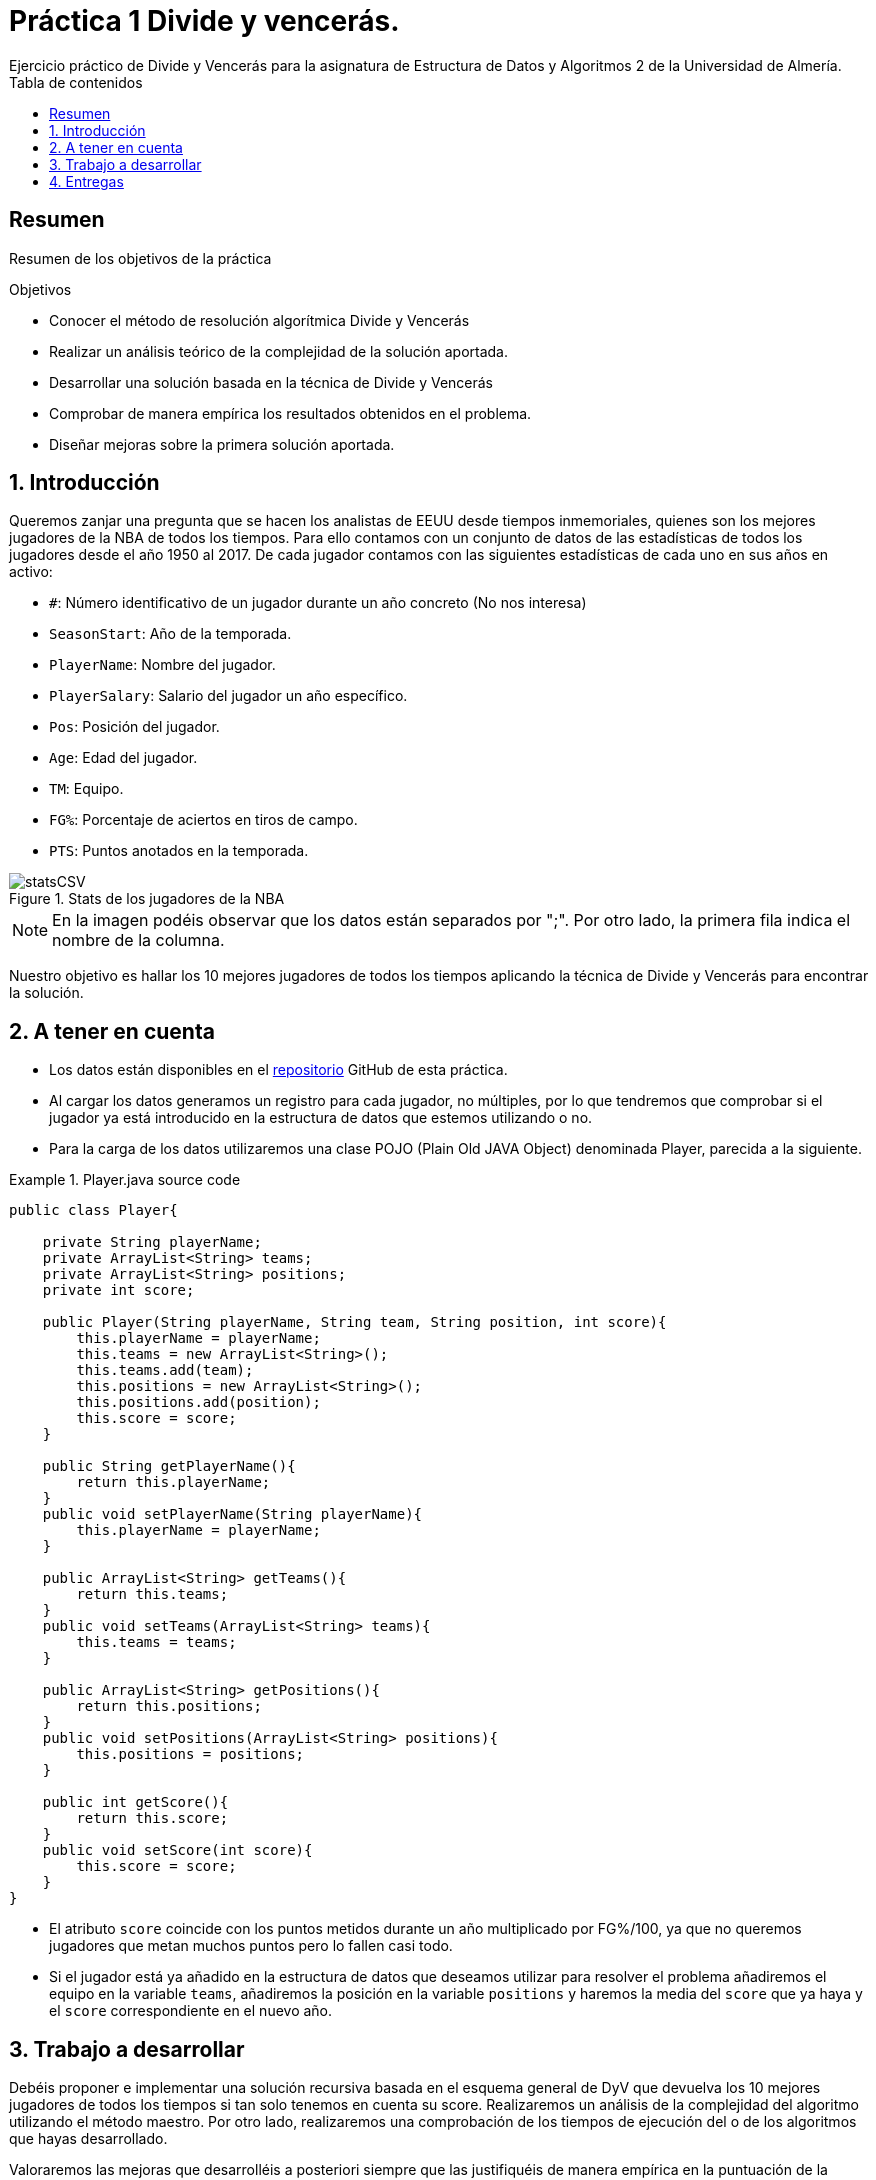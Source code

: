 :encoding: utf-8
:lang: es
:toc: right
:toc-title: Tabla de contenidos
:doctype: book
:imagesdir: ./images
:source-highlighter: rouge
 
# Práctica 1 Divide y vencerás.
Ejercicio práctico de Divide y Vencerás para la asignatura de Estructura de Datos y Algoritmos 2 de la Universidad de Almería.
 
[abstract]
== Resumen
 
Resumen de los objetivos de la práctica
 
.Objetivos
 
* Conocer el método de resolución algorítmica Divide y Vencerás
* Realizar un análisis teórico de la complejidad de la solución aportada.
* Desarrollar una solución basada en la técnica de Divide y Vencerás
* Comprobar de manera empírica los resultados obtenidos en el problema.
* Diseñar mejoras sobre la primera solución aportada.
 
:numbered:
== Introducción
Queremos zanjar una pregunta que se hacen los analistas de EEUU desde tiempos inmemoriales, quienes son los mejores jugadores de la NBA de todos los tiempos. Para ello contamos con un conjunto de datos de las estadísticas de todos los jugadores desde el año 1950 al 2017. De cada jugador contamos con las siguientes estadísticas de cada uno en sus años en activo:
 
* `#`: Número identificativo de un jugador durante un año concreto (No nos interesa)
* `SeasonStart`: Año de la temporada.
* `PlayerName`: Nombre del jugador.
* `PlayerSalary`: Salario del jugador un año específico.
* `Pos`: Posición del jugador.
* `Age`: Edad del jugador.
* `TM`: Equipo.
* `FG%`: Porcentaje de aciertos en tiros de campo.
* `PTS`: Puntos anotados en la temporada.
 
.Stats de los jugadores de la NBA
image::statsCSV.png[]
[NOTE]
====
En la imagen podéis observar que los datos están separados por ";". Por otro lado, la primera fila indica el nombre de la columna.
====
 
Nuestro objetivo es hallar los 10 mejores jugadores de todos los tiempos aplicando la técnica de Divide y Vencerás para encontrar la solución.
 
== A tener en cuenta
* Los datos están disponibles en el https://github.com/ualeda2/practica1_2022[repositorio] GitHub de esta práctica.

* Al cargar los datos generamos un registro para cada jugador, no múltiples, por lo que tendremos que comprobar si el jugador ya está introducido en la estructura de datos que estemos utilizando o no.
 
* Para la carga de los datos utilizaremos una clase POJO (Plain Old JAVA Object) denominada Player, parecida a la siguiente.
 
.Player.java source code
====
[source,JAVA]
----
public class Player{
 
    private String playerName;
    private ArrayList<String> teams;
    private ArrayList<String> positions;
    private int score;
 
    public Player(String playerName, String team, String position, int score){
        this.playerName = playerName;
        this.teams = new ArrayList<String>();
        this.teams.add(team);
        this.positions = new ArrayList<String>();
        this.positions.add(position);
        this.score = score;
    }
 
    public String getPlayerName(){
        return this.playerName;
    }
    public void setPlayerName(String playerName){
        this.playerName = playerName;
    }
 
    public ArrayList<String> getTeams(){
        return this.teams;
    }
    public void setTeams(ArrayList<String> teams){
        this.teams = teams;
    }
 
    public ArrayList<String> getPositions(){
        return this.positions;
    }
    public void setPositions(ArrayList<String> positions){
        this.positions = positions;
    }
 
    public int getScore(){
        return this.score;
    }
    public void setScore(int score){
        this.score = score;
    }
}
----
====
 
* El atributo `score` coincide con los puntos metidos durante un año multiplicado por FG%/100, ya que no queremos jugadores que metan muchos puntos pero lo fallen casi todo.
* Si el jugador está ya añadido en la estructura de datos que deseamos utilizar para resolver el problema añadiremos el equipo en la variable `teams`, añadiremos la posición en la variable `positions` y haremos la media del `score` que ya haya y el `score` correspondiente en el nuevo año.
 
== Trabajo a desarrollar
Debéis proponer e implementar una solución recursiva basada en el esquema general de DyV que devuelva los 10 mejores jugadores de todos los tiempos si tan solo tenemos en cuenta su score. Realizaremos un análisis de la complejidad del algoritmo utilizando el método maestro. Por otro lado, realizaremos una comprobación de los tiempos de ejecución del o de los algoritmos que hayas desarrollado.
 
Valoraremos las mejoras que desarrolléis a posteriori siempre que las justifiquéis de manera empírica en la puntuación de la práctica, aunque no sea estrictamente necesaria para aprobar la práctica.
 
== Entregas
Se ha de entregar, en fecha, un archivo `.zip` o `.rar` con toda la documentación requerida:
 
* Memoria o presentación que explique los distintos algoritmos que habéis utilizado para resolver el problema teniendo en cuenta el análisis de eficiencia así como la identificación de cada una de las partes del esquema general de divide y vencerás.
* Código fuente de la aplicación, desarrollada en JAVA, que resuelva el problema planteado. Tendréis que medir el tiempo de ejecución de vuestra solución por lo que podréis incluir las órdenes necesarias para ello en el código fuente.
* Juegos de prueba que consideréis oportunos para asegurarnos que la aplicación funciona como es debido.

